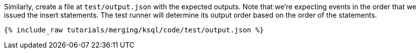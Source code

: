 Similarly, create a file at `test/output.json` with the expected outputs. Note that we're expecting events in the order that we issued the insert statements. The test runner will determine its output order based on the order of the statements.

+++++
<pre class="snippet"><code class="json">{% include_raw tutorials/merging/ksql/code/test/output.json %}</code></pre>
+++++
